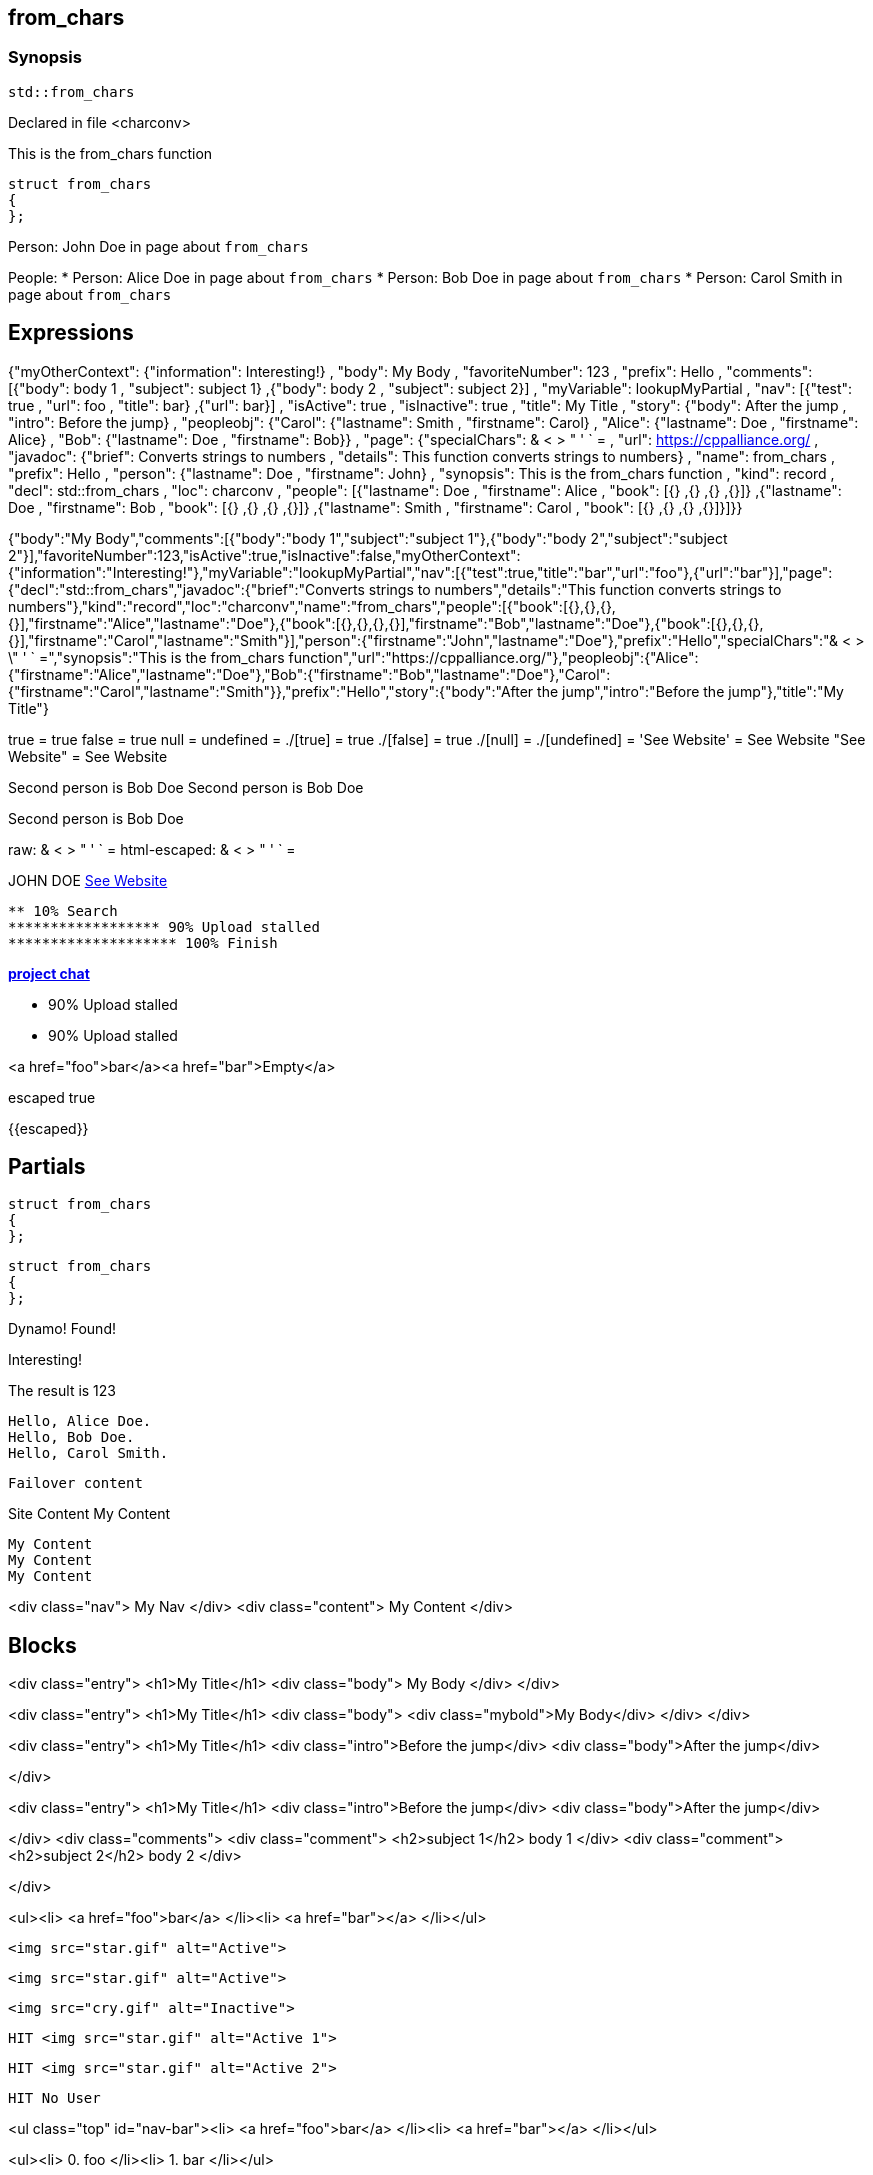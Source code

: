 == from_chars



=== Synopsis

[,cpp]
----
std::from_chars
----


Declared in file <charconv>


This is the from_chars function







// Record detail partial
[,cpp]
----
struct from_chars
{
};
----


// #with to change context
Person: John Doe in page about `from_chars`


// #each to iterate, change context, and access parent context
People:
* Person: Alice Doe in page about `from_chars`
* Person: Bob Doe in page about `from_chars`
* Person: Carol Smith in page about `from_chars`


== Expressions

// Render complete context with "." as key
{"myOtherContext": {"information": Interesting!} , "body": My Body , "favoriteNumber": 123 , "prefix": Hello , "comments": [{"body": body 1 , "subject": subject 1} ,{"body": body 2 , "subject": subject 2}] , "myVariable": lookupMyPartial , "nav": [{"test": true , "url": foo , "title": bar} ,{"url": bar}] , "isActive": true , "isInactive": true , "title": My Title , "story": {"body": After the jump , "intro": Before the jump} , "peopleobj": {"Carol": {"lastname": Smith , "firstname": Carol} , "Alice": {"lastname": Doe , "firstname": Alice} , "Bob": {"lastname": Doe , "firstname": Bob}} , "page": {"specialChars": & < > " ' ` = , "url": https://cppalliance.org/ , "javadoc": {"brief": Converts strings to numbers , "details": This function converts strings to numbers} , "name": from_chars , "prefix": Hello , "person": {"lastname": Doe , "firstname": John} , "synopsis": This is the from_chars function , "kind": record , "decl": std::from_chars , "loc": charconv , "people": [{"lastname": Doe , "firstname": Alice , "book": [{} ,{} ,{} ,{}]} ,{"lastname": Doe , "firstname": Bob , "book": [{} ,{} ,{} ,{}]} ,{"lastname": Smith , "firstname": Carol , "book": [{} ,{} ,{} ,{}]}]}}

// Use to_string
{"body":"My Body","comments":[{"body":"body 1","subject":"subject 1"},{"body":"body 2","subject":"subject 2"}],"favoriteNumber":123,"isActive":true,"isInactive":false,"myOtherContext":{"information":"Interesting!"},"myVariable":"lookupMyPartial","nav":[{"test":true,"title":"bar","url":"foo"},{"url":"bar"}],"page":{"decl":"std::from_chars","javadoc":{"brief":"Converts strings to numbers","details":"This function converts strings to numbers"},"kind":"record","loc":"charconv","name":"from_chars","people":[{"book":[{},{},{},{}],"firstname":"Alice","lastname":"Doe"},{"book":[{},{},{},{}],"firstname":"Bob","lastname":"Doe"},{"book":[{},{},{},{}],"firstname":"Carol","lastname":"Smith"}],"person":{"firstname":"John","lastname":"Doe"},"prefix":"Hello","specialChars":"& < > \" ' ` =","synopsis":"This is the from_chars function","url":"https://cppalliance.org/"},"peopleobj":{"Alice":{"firstname":"Alice","lastname":"Doe"},"Bob":{"firstname":"Bob","lastname":"Doe"},"Carol":{"firstname":"Carol","lastname":"Smith"}},"prefix":"Hello","story":{"body":"After the jump","intro":"Before the jump"},"title":"My Title"}

// Literals
true = true
false = true
null = 
undefined = 
./[true] = true
./[false] = true
./[null] = 
./[undefined] = 
'See Website' = See Website
"See Website" = See Website

// Arrays
Second person is Bob Doe
Second person is Bob Doe

// Dot segments
Second person is Bob Doe

// Special characters (disabled for adoc)
raw: & < > " ' ` =
html-escaped: & < > " ' ` =

// Helpers
JOHN DOE
https://cppalliance.org/[See Website]

// Helpers with literal values
[source]
----
** 10% Search 
****************** 90% Upload stalled
******************** 100% Finish 
----

// Undefined helper
[undefined helper in "{{undefinedhelper page.person.lastname}}"]

// Helpers with hashes
https://chat.asciidoc.org[*project chat*^,role=green]

// Subexpressions
****************** 90% Upload stalled
****************** 90% Upload stalled

// Whitespace control
<a href="foo">bar</a><a href="bar">Empty</a>

// Inline escapes
escaped
true

// Raw blocks
{{escaped}}



== Partials

// Basic partials
[,cpp]
----
struct from_chars
{
};
----

[,cpp]
----
struct from_chars
{
};
----


// Dynamic partials
Dynamo!
Found!

// Partial context switch
Interesting!

// Partial parameters
The result is 123

  Hello, Alice Doe.
  Hello, Bob Doe.
  Hello, Carol Smith.


// Partial blocks
  Failover content


// Pass templates to partials
Site Content My Content


// Inline partials
    My Content
    My Content
    My Content


// Block inline partials
<div class="nav">
      My Nav
</div>
<div class="content">
      My Content
</div>

== Blocks

// Block noop
<div class="entry">
  <h1>My Title</h1>
  <div class="body">
    My Body
  </div>
</div>

// Block function
<div class="entry">
  <h1>My Title</h1>
  <div class="body">
    <div class="mybold">My Body</div>
  </div>
</div>

// Block helper parameter
<div class="entry">
    <h1>My Title</h1>
            <div class="intro">Before the jump</div>
        <div class="body">After the jump</div>

</div>

// Simple iterators
<div class="entry">
  <h1>My Title</h1>
      <div class="intro">Before the jump</div>
    <div class="body">After the jump</div>

</div>
<div class="comments">
      <div class="comment">
      <h2>subject 1</h2>
      body 1
    </div>
    <div class="comment">
      <h2>subject 2</h2>
      body 2
    </div>

</div>

// Custom list helper
<ul><li>    <a href="foo">bar</a>
</li><li>    <a href="bar"></a>
</li></ul>

// Conditionals
    <img src="star.gif" alt="Active">


  <img src="star.gif" alt="Active">


  <img src="cry.gif" alt="Inactive">


// Chained blocks
// 1
   HIT <img src="star.gif" alt="Active 1">


// 2
   HIT <img src="star.gif" alt="Active 2">


// 3
    HIT No User


// Block hash arguments
<ul class="top" id="nav-bar"><li>    <a href="foo">bar</a>
</li><li>    <a href="bar"></a>
</li></ul>

// Private variables

<ul><li>  0. foo
</li><li>  1. bar
</li></ul>

// Iterate objects
    Id: 0, Key: Carol, Name: Carol Smith
    Id: 1, Key: Alice, Name: Alice Doe
    Id: 2, Key: Bob, Name: Bob Doe


// Block parameters
    Id: 0 Name: Alice
    Id: 1 Name: Bob
    Id: 2 Name: Carol


// Recursive block parameters

            User Id: 0 Book Id: 0
        User Id: 0 Book Id: 1
        User Id: 0 Book Id: 2
        User Id: 0 Book Id: 3

            User Id: 1 Book Id: 0
        User Id: 1 Book Id: 1
        User Id: 1 Book Id: 2
        User Id: 1 Book Id: 3

            User Id: 2 Book Id: 0
        User Id: 2 Book Id: 1
        User Id: 2 Book Id: 2
        User Id: 2 Book Id: 3



// Raw blocks
  {{bar}}


// Raw block helper
  {{BAR}}

